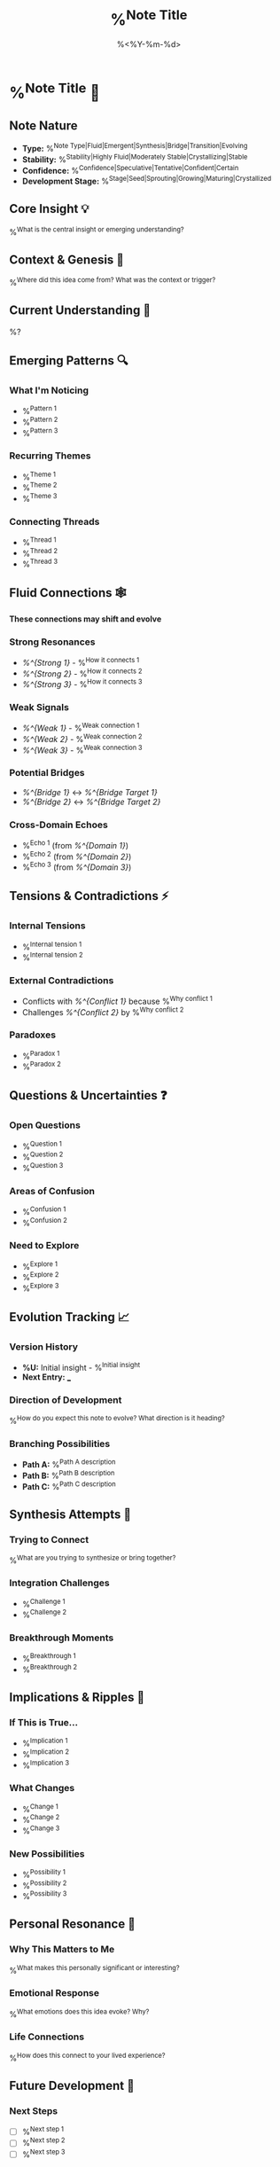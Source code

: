 #+TITLE: %^{Note Title}
#+DATE: %<%Y-%m-%d>
#+STARTUP: overview
#+TAGS: %^{Tags}
#+FILETAGS: :fluid:emergent:
#+ID: %<%Y%m%d%H%M%S>
#+ROAM_ALIASES: %^{Aliases}

* %^{Note Title} 🌊

** Note Nature
- **Type:** %^{Note Type|Fluid|Emergent|Synthesis|Bridge|Transition|Evolving}
- **Stability:** %^{Stability|Highly Fluid|Moderately Stable|Crystallizing|Stable}
- **Confidence:** %^{Confidence|Speculative|Tentative|Confident|Certain}
- **Development Stage:** %^{Stage|Seed|Sprouting|Growing|Maturing|Crystallized}

** Core Insight 💡
%^{What is the central insight or emerging understanding?}

** Context & Genesis 🌱
%^{Where did this idea come from? What was the context or trigger?}

** Current Understanding 🧠
%?

** Emerging Patterns 🔍
*** What I'm Noticing
- %^{Pattern 1}
- %^{Pattern 2}
- %^{Pattern 3}

*** Recurring Themes
- %^{Theme 1}
- %^{Theme 2}
- %^{Theme 3}

*** Connecting Threads
- %^{Thread 1}
- %^{Thread 2}
- %^{Thread 3}

** Fluid Connections 🕸️
*These connections may shift and evolve*

*** Strong Resonances
- [[%^{Strong 1}]] - %^{How it connects 1}
- [[%^{Strong 2}]] - %^{How it connects 2}
- [[%^{Strong 3}]] - %^{How it connects 3}

*** Weak Signals
- [[%^{Weak 1}]] - %^{Weak connection 1}
- [[%^{Weak 2}]] - %^{Weak connection 2}
- [[%^{Weak 3}]] - %^{Weak connection 3}

*** Potential Bridges
- [[%^{Bridge 1}]] ↔ [[%^{Bridge Target 1}]]
- [[%^{Bridge 2}]] ↔ [[%^{Bridge Target 2}]]

*** Cross-Domain Echoes
- %^{Echo 1} (from [[%^{Domain 1}]])
- %^{Echo 2} (from [[%^{Domain 2}]])
- %^{Echo 3} (from [[%^{Domain 3}]])

** Tensions & Contradictions ⚡
*** Internal Tensions
- %^{Internal tension 1}
- %^{Internal tension 2}

*** External Contradictions
- Conflicts with [[%^{Conflict 1}]] because %^{Why conflict 1}
- Challenges [[%^{Conflict 2}]] by %^{Why conflict 2}

*** Paradoxes
- %^{Paradox 1}
- %^{Paradox 2}

** Questions & Uncertainties ❓
*** Open Questions
- %^{Question 1}
- %^{Question 2}
- %^{Question 3}

*** Areas of Confusion
- %^{Confusion 1}
- %^{Confusion 2}

*** Need to Explore
- %^{Explore 1}
- %^{Explore 2}
- %^{Explore 3}

** Evolution Tracking 📈
*** Version History
- **%U:** Initial insight - %^{Initial insight}
- **Next Entry:** ___

*** Direction of Development
%^{How do you expect this note to evolve? What direction is it heading?}

*** Branching Possibilities
- **Path A:** %^{Path A description}
- **Path B:** %^{Path B description}
- **Path C:** %^{Path C description}

** Synthesis Attempts 🧩
*** Trying to Connect
%^{What are you trying to synthesize or bring together?}

*** Integration Challenges
- %^{Challenge 1}
- %^{Challenge 2}

*** Breakthrough Moments
- %^{Breakthrough 1}
- %^{Breakthrough 2}

** Implications & Ripples 🌊
*** If This is True...
- %^{Implication 1}
- %^{Implication 2}
- %^{Implication 3}

*** What Changes
- %^{Change 1}
- %^{Change 2}
- %^{Change 3}

*** New Possibilities
- %^{Possibility 1}
- %^{Possibility 2}
- %^{Possibility 3}

** Personal Resonance 💫
*** Why This Matters to Me
%^{What makes this personally significant or interesting?}

*** Emotional Response
%^{What emotions does this idea evoke? Why?}

*** Life Connections
%^{How does this connect to your lived experience?}

** Future Development 🚀
*** Next Steps
- [ ] %^{Next step 1}
- [ ] %^{Next step 2}
- [ ] %^{Next step 3}

*** Research Directions
- %^{Research direction 1}
- %^{Research direction 2}

*** Conversations Needed
- With %^{Person 1} about %^{Topic 1}
- With %^{Person 2} about %^{Topic 2}

** Serendipity & Surprises 🎲
*** Unexpected Connections
- %^{Unexpected 1}
- %^{Unexpected 2}

*** Surprising Sources
- %^{Surprising source 1}
- %^{Surprising source 2}

*** Random Encounters
- %^{Random encounter 1}
- %^{Random encounter 2}

** Crystallization Potential 💎
*** Stable Elements
- %^{Stable element 1}
- %^{Stable element 2}

*** Fluid Elements
- %^{Fluid element 1}
- %^{Fluid element 2}

*** Crystallization Triggers
*What would make this idea crystallize into something more stable?*
- %^{Trigger 1}
- %^{Trigger 2}

** Navigation Notes 🧭
*** Best Entry Points
- For beginners: %^{Beginner entry}
- For experts: %^{Expert entry}
- For skeptics: %^{Skeptic entry}

*** Related Journeys
- [[%^{Journey 1}]] - %^{Journey description 1}
- [[%^{Journey 2}]] - %^{Journey description 2}

*** Warning Signs
*What to watch out for when developing this idea*
- %^{Warning 1}
- %^{Warning 2}

---
*Fluidity Index: %^{Fluidity|Very High|High|Medium|Low}*
*Emergence Level: %^{Emergence|Just Beginning|Developing|Consolidating|Stabilizing}*
*Last Shift: %^{Last significant change}*
*Next Review: %^{Next review date}*

*Note: This is a fluid note - expect it to change and evolve*
*Embrace the uncertainty and let the idea develop naturally*